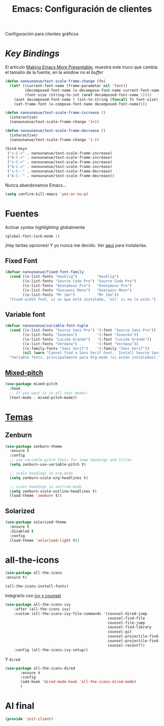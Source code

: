 #+TITLE:  Emacs: Configuración de clientes
#+AUTHOR: Adolfo De Unánue
#+EMAIL:  nanounanue@gmail.com
#+STARTUP: showeverything
#+STARTUP: nohideblocks
#+STARTUP: indent
#+PROPERTY:    header-args:emacs-lisp  :tangle ~/.emacs.d/elisp/init-client.el
#+PROPERTY:    header-args:shell  :tangle no
#+PROPERTY:    header-args        :results silent   :eval no-export   :comments org
#+OPTIONS:     num:nil toc:nil todo:nil tasks:nil tags:nil
#+OPTIONS:     skip:nil author:nil email:nil creator:nil timestamp:nil
#+INFOJS_OPT:  view:nil toc:nil ltoc:t mouse:underline buttons:0 path:http://orgmode.org/org-info.js
#+TAGS:   emacs

Configuración para clientes gráficos

* /Key Bindings/

El artículo [[http://emacsninja.com/posts/making-emacs-more-presentable.html][Making Emacs More Presentable]], muestra este truco que
cambia el tamaño de la fuente, en la /window/ no el /buffer/

  #+BEGIN_SRC emacs-lisp
    (defun nanounanue/text-scale-frame-change (fn)
      (let* ((current-font-name (frame-parameter nil 'font))
             (decomposed-font-name (x-decompose-font-name current-font-name))
             (font-size (string-to-int (aref decomposed-font-name 5))))
        (aset decomposed-font-name 5 (int-to-string (funcall fn font-size)))
        (set-frame-font (x-compose-font-name decomposed-font-name))))

    (defun nanounanue/text-scale-frame-increase ()
      (interactive)
      (nanounanue/text-scale-frame-change '1+))

    (defun nanounanue/text-scale-frame-decrease ()
      (interactive)
      (nanounanue/text-scale-frame-change '1-))

    (bind-keys
     ("s-C-+" . nanounanue/text-scale-frame-increase)
     ("A-C-+" . nanounanue/text-scale-frame-increase)
     ("s-C-=" . nanounanue/text-scale-frame-increase)
     ("A-C-=" . nanounanue/text-scale-frame-increase)
     ("s-C--" . nanounanue/text-scale-frame-decrease)
     ("A-C--" . nanounanue/text-scale-frame-decrease))
  #+END_SRC

Nunca abandonamos Emacs...


#+BEGIN_SRC emacs-lisp
(setq confirm-kill-emacs 'yes-or-no-p)
#+END_SRC


* Fuentes

Activar /syntax highlighting/ globalmente

 #+BEGIN_SRC emacs-lisp
 (global-font-lock-mode 1)
 #+END_SRC

¡Hay tantas opciones! Y yo  nunca me decido. Ver [[file:~/dotfiles/fonts.org][aquí]] para instalarlas.

** Fixed Font

  #+BEGIN_SRC emacs-lisp
    (defvar nanounanue/fixed-font-family
      (cond ((x-list-fonts "Hasklig")         "Hasklig")
            ((x-list-fonts "Source Code Pro") "Source Code Pro")
            ((x-list-fonts "Anonymous Pro")   "Anonymous Pro")
            ((x-list-fonts "Overpass Mono")   "Overpass Mono")
            ((x-list-fonts "M+ 1mn")          "M+ 1mn"))
      "Fixed width font, si es que está instalada, `nil' si no lo está.")
  #+END_SRC

** Variable font

  #+BEGIN_SRC  emacs-lisp
    (defvar nanounanue/variable-font-tuple
      (cond ((x-list-fonts "Source Sans Pro") '(:font "Source Sans Pro"))
            ((x-list-fonts "Iosevka")         '(:font "Iosevka"))
            ((x-list-fonts "Lucida Grande")   '(:font "Lucida Grande"))
            ((x-list-fonts "Verdana")         '(:font "Verdana"))
            ((x-family-fonts "Sans Serif")    '(:family "Sans Serif"))
            (nil (warn "Cannot find a Sans Serif Font.  Install Source Sans Pro.")))
      "Variable fonts, principalmente para Org-mode (si están instaladas).")
  #+END_SRC




** [[https://gitlab.com/jabranham/mixed-pitch][Mixed-pitch]]

#+BEGIN_SRC emacs-lisp
(use-package mixed-pitch
  :hook
  ;; If you want it in all text modes:
  (text-mode . mixed-pitch-mode))
#+END_SRC

*  [[https://emacsthemes.com/popular/index.html][Temas]]

** Zenburn

#+BEGIN_SRC emacs-lisp
  (use-package zenburn-theme
    :ensure t
    :config
    ;; use variable-pitch fonts for some headings and titles
    (setq zenburn-use-variable-pitch t)

    ;; scale headings in org-mode
    (setq zenburn-scale-org-headlines t)

    ;; scale headings in outline-mode
    (setq zenburn-scale-outline-headlines t)
    (load-theme 'zenburn t))
#+END_SRC

** Solarized

#+BEGIN_SRC emacs-lisp
(use-package solarized-theme
  :ensure t
  :disabled t
  :config
  (load-theme 'solarized-light t))
#+END_SRC


* all-the-icons

#+BEGIN_SRC emacs-lisp
(use-package all-the-icons
:ensure t)
#+END_SRC

#+BEGIN_SRC emacs-lisp :tangle no
(all-the-icons-install-fonts)
#+END_SRC

Integrarlo con [[file:emacs-ivy.org][ivy y counsel]]

#+BEGIN_SRC emacs-lisp
(use-package all-the-icons-ivy
    :after (all-the-icons ivy)
    :custom (all-the-icons-ivy-file-commands '(counsel-dired-jump
                                               counsel-find-file
                                               counsel-file-jump
                                               counsel-find-library
                                               counsel-git
                                               counsel-projectile-find-dir
                                               counsel-projectile-find-file
                                               counsel-recentf))
    :config (all-the-icons-ivy-setup))
#+END_SRC

Y =dired=

#+BEGIN_SRC emacs-lisp
 (use-package all-the-icons-dired
        :ensure t
        :config
        (add-hook 'dired-mode-hook 'all-the-icons-dired-mode)
        )
#+END_SRC


* Al final

#+BEGIN_SRC emacs-lisp
(provide 'init-client)
#+END_SRC
